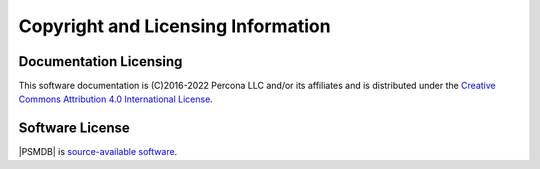 ===================================
Copyright and Licensing Information
===================================


Documentation Licensing
=======================

This software documentation is (C)2016-2022 Percona LLC and/or its affiliates
and is distributed under the `Creative Commons Attribution 4.0 International License <https://creativecommons.org/licenses/by/4.0/>`_.

Software License
================

|PSMDB| is `source-available software <https://en.wikipedia.org/wiki/Source-available_software>`_.